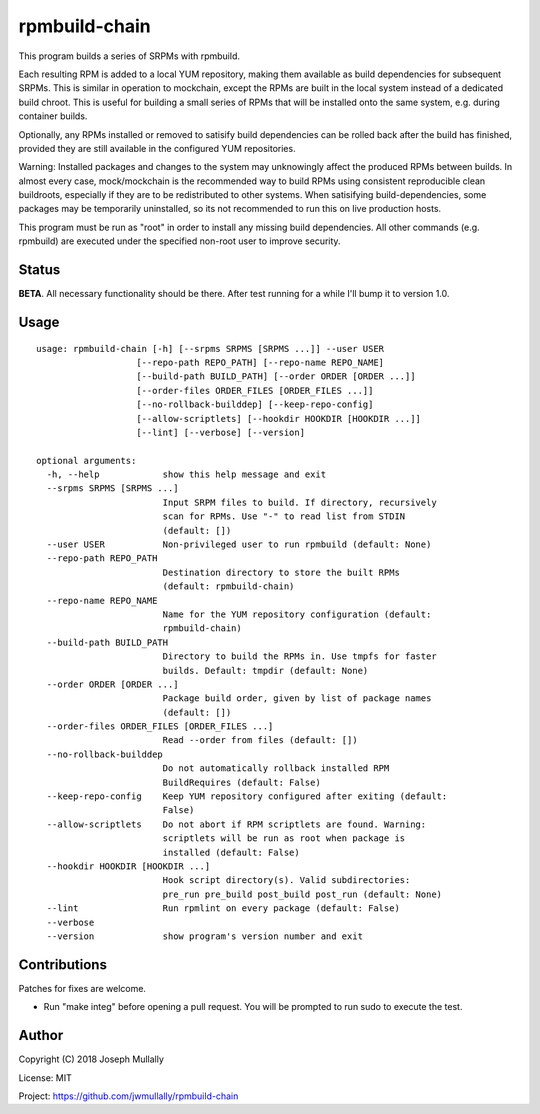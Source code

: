 rpmbuild-chain
==============

This program builds a series of SRPMs with rpmbuild.

Each resulting RPM is added to a local YUM repository, making them
available as build dependencies for subsequent SRPMs. This is similar
in operation to mockchain, except the RPMs are built in the local system
instead of a dedicated build chroot. This is useful for building a small
series of RPMs that will be installed onto the same system, e.g. during
container builds.

Optionally, any RPMs installed or removed to satisify build dependencies
can be rolled back after the build has finished, provided they are still
available in the configured YUM repositories.

Warning: Installed packages and changes to the system may unknowingly
affect the produced RPMs between builds. In almost every case,
mock/mockchain is the recommended way to build RPMs using consistent
reproducible clean buildroots, especially if they are to be redistributed
to other systems. When satisifying build-dependencies, some packages
may be temporarily uninstalled, so its not recommended to run this on
live production hosts.

This program must be run as "root" in order to install any missing build
dependencies. All other commands (e.g. rpmbuild) are executed under the
specified non-root user to improve security.

Status
------

**BETA**. All necessary functionality should be there. After test running
for a while I'll bump it to version 1.0.

Usage
-----

::

    usage: rpmbuild-chain [-h] [--srpms SRPMS [SRPMS ...]] --user USER
                       [--repo-path REPO_PATH] [--repo-name REPO_NAME]
                       [--build-path BUILD_PATH] [--order ORDER [ORDER ...]]
                       [--order-files ORDER_FILES [ORDER_FILES ...]]
                       [--no-rollback-builddep] [--keep-repo-config]
                       [--allow-scriptlets] [--hookdir HOOKDIR [HOOKDIR ...]]
                       [--lint] [--verbose] [--version]

    optional arguments:
      -h, --help            show this help message and exit
      --srpms SRPMS [SRPMS ...]
                            Input SRPM files to build. If directory, recursively
                            scan for RPMs. Use "-" to read list from STDIN
                            (default: [])
      --user USER           Non-privileged user to run rpmbuild (default: None)
      --repo-path REPO_PATH
                            Destination directory to store the built RPMs
                            (default: rpmbuild-chain)
      --repo-name REPO_NAME
                            Name for the YUM repository configuration (default:
                            rpmbuild-chain)
      --build-path BUILD_PATH
                            Directory to build the RPMs in. Use tmpfs for faster
                            builds. Default: tmpdir (default: None)
      --order ORDER [ORDER ...]
                            Package build order, given by list of package names
                            (default: [])
      --order-files ORDER_FILES [ORDER_FILES ...]
                            Read --order from files (default: [])
      --no-rollback-builddep
                            Do not automatically rollback installed RPM
                            BuildRequires (default: False)
      --keep-repo-config    Keep YUM repository configured after exiting (default:
                            False)
      --allow-scriptlets    Do not abort if RPM scriptlets are found. Warning:
                            scriptlets will be run as root when package is
                            installed (default: False)
      --hookdir HOOKDIR [HOOKDIR ...]
                            Hook script directory(s). Valid subdirectories:
                            pre_run pre_build post_build post_run (default: None)
      --lint                Run rpmlint on every package (default: False)
      --verbose
      --version             show program's version number and exit


Contributions
-------------

Patches for fixes are welcome.

- Run "make integ" before opening a pull request. You will be prompted to run sudo to execute the test.


Author
------

Copyright (C) 2018 Joseph Mullally

License: MIT

Project: https://github.com/jwmullally/rpmbuild-chain

